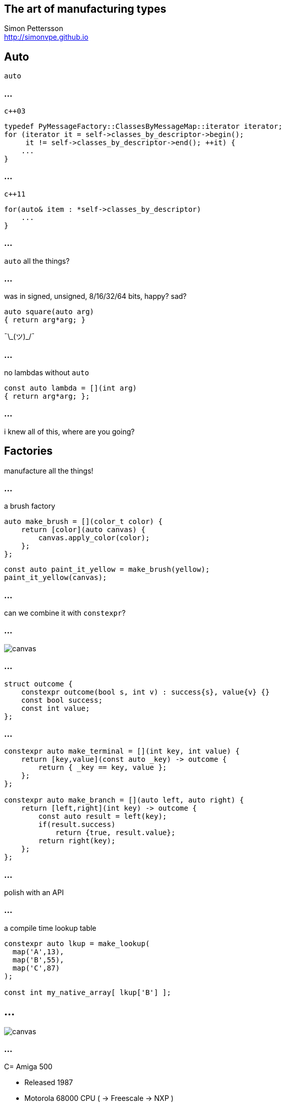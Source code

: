 :source-highlighter: highlightjs

== The art of manufacturing types

Simon Pettersson +
<http://simonvpe.github.io>


[%notitle]
== Auto

`auto`

[%notitle]
=== ...
`c++03`
[source,c++]
----
typedef PyMessageFactory::ClassesByMessageMap::iterator iterator;
for (iterator it = self->classes_by_descriptor->begin();
     it != self->classes_by_descriptor->end(); ++it) {
    ...
}
----

[%notitle]
=== ...
`c++11`
[source,c++]
----
for(auto& item : *self->classes_by_descriptor)
    ...
}
----

[%notitle]
=== ...
`auto` all the things?

[%notitle]
=== ...
was in signed, unsigned, 8/16/32/64 bits, happy? sad? +
[source,c++]
----
auto square(auto arg)
{ return arg*arg; }
----
¯\\_(ツ)_/¯

[%notitle]
=== ...
no lambdas without `auto`
[source,c++]
----
const auto lambda = [](int arg)
{ return arg*arg; };
----

[%notitle]
=== ...
i knew all of this, where are you going?

== Factories
manufacture all the things!

[%notitle]
=== ...
a brush factory
[source,c++]
----
auto make_brush = [](color_t color) {
    return [color](auto canvas) {
        canvas.apply_color(color);
    };
};
----

[source,c++]
----
const auto paint_it_yellow = make_brush(yellow);
paint_it_yellow(canvas);
----

[%notitle]
=== ...
can we combine it with `constexpr`?

[%notitle]
=== ...
image::graph.png[canvas,size=800px]

[%notitle]
=== ...
[source,c++]
----
struct outcome {
    constexpr outcome(bool s, int v) : success{s}, value{v} {}
    const bool success;
    const int value;
};
----

[%notitle]
=== ...
[source,c++]
----
constexpr auto make_terminal = [](int key, int value) {
    return [key,value](const auto _key) -> outcome {
        return { _key == key, value };
    };
};

constexpr auto make_branch = [](auto left, auto right) {
    return [left,right](int key) -> outcome {
        const auto result = left(key);
        if(result.success)
            return {true, result.value};
        return right(key);
    };
};
----

=== ...
polish with an API

[%notitle]
=== ...

a compile time lookup table
[source,c++]
----
constexpr auto lkup = make_lookup(
  map('A',13),
  map('B',55),
  map('C',87)
);

const int my_native_array[ lkup['B'] ];
----

[%notitle]
== ...
image::amiga500.jpg[canvas,size=800px]

[%notitle]
=== ...
C= Amiga 500

[%step]
* Released 1987
* Motorola 68000 CPU ( -> Freescale -> NXP )
* 32 bit registers, 16 bit data bus
* 7.16 MHz
* 512 kB RAM
* Native support for C++17 (after a lot of hacking)

=== BSP

[source,c++]
----
enum class Register {
    PRA, PRB, DDRA, DDRB, TALO, TALHI, TBLO, TBHI,
    TODLO, TODMID, TODHI, SDR, ICR, CRA, CRB
};

constexpr auto ciaa = make_lookup(
    map(Register::PRA,    reg{0xBFE001, Width::B, Access::R}),
    map(Register::PRB,    reg{0xBFE101, Width::B, Access::R}),
    map(Register::DDRA,   reg{0xBFE201, Width::B, Access::R}),
    map(Register::DDRB,   reg{0xBFE301, Width::B, Access::R}),
    map(Register::TALO,   reg{0xBFE401, Width::B, Access::R}),
    map(Register::TALHI,  reg{0xBFE501, Width::B, Access::R}),
    ...
----

[%notitle]
=== ...

[source,c++]
----
write_w<COLOR17>(0x0444);
write_w<COLOR18>(0x0999);
write_w<COLOR19>(0x0FFF);  
write_l<COP1LCH>(&copperlist);
read_w<COPJMP1>();
write_w<DMACON>(0x83A0);
----
* Compile time error writing to a RO register
* Compile time error reading from a WO register
* Compile time error reading/writing too many bits
* Generates the smallest code possible, same performance as macros

== DEMO HERE

== Thanks for listening
